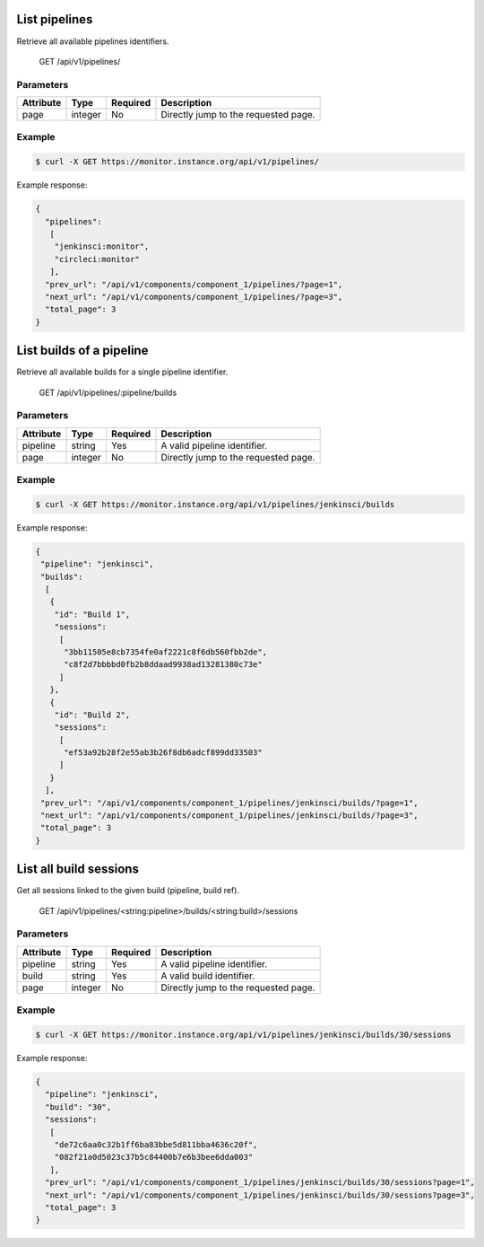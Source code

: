 .. SPDX-FileCopyrightText: 2021 Jean-Sébastien Dieu <jean-sebastien.dieu@cfm.fr>
..
.. SPDX-License-Identifier: MIT

List pipelines
--------------
Retrieve all available pipelines identifiers.

    GET /api/v1/pipelines/

Parameters
~~~~~~~~~~
+---------------+----------+----------+-----------------------------------------+
| Attribute     | Type     | Required |  Description                            |
+===============+==========+==========+=========================================+
| page          | integer  | No       | Directly jump to the requested page.    |
+---------------+----------+----------+-----------------------------------------+

Example
~~~~~~~
.. code-block:: bash

    $ curl -X GET https://monitor.instance.org/api/v1/pipelines/

Example response:

.. code-block:: json

   {
     "pipelines":
      [
       "jenkinsci:monitor",
       "circleci:monitor"
      ],
     "prev_url": "/api/v1/components/component_1/pipelines/?page=1",
     "next_url": "/api/v1/components/component_1/pipelines/?page=3",
     "total_page": 3
   }


List builds of a pipeline
-------------------------
Retrieve all available builds for a single pipeline identifier.

    GET /api/v1/pipelines/:pipeline/builds

Parameters
~~~~~~~~~~
+---------------+----------+----------+-----------------------------------------+
| Attribute     | Type     | Required |  Description                            |
+===============+==========+==========+=========================================+
| pipeline      | string   | Yes      | A valid pipeline identifier.            |
+---------------+----------+----------+-----------------------------------------+
| page          | integer  | No       | Directly jump to the requested page.    |
+---------------+----------+----------+-----------------------------------------+

Example
~~~~~~~
.. code-block:: bash

    $ curl -X GET https://monitor.instance.org/api/v1/pipelines/jenkinsci/builds

Example response:

.. code-block:: json

   {
    "pipeline": "jenkinsci",
    "builds":
     [
      {
       "id": "Build 1",
       "sessions":
        [
         "3bb11505e8cb7354fe0af2221c8f6db560fbb2de",
         "c8f2d7bbbbd0fb2b8ddaad9938ad13281380c73e"
        ]
      },
      {
       "id": "Build 2",
       "sessions":
        [
         "ef53a92b28f2e55ab3b26f8db6adcf899dd33503"
        ]
      }
     ],
    "prev_url": "/api/v1/components/component_1/pipelines/jenkinsci/builds/?page=1",
    "next_url": "/api/v1/components/component_1/pipelines/jenkinsci/builds/?page=3",
    "total_page": 3
   }

List all build sessions
-----------------------
Get all sessions linked to the given build (pipeline, build ref).

    GET /api/v1/pipelines/<string:pipeline>/builds/<string:build>/sessions

Parameters
~~~~~~~~~~
+------------------+----------+----------+-----------------------------------------+
| Attribute        | Type     | Required |  Description                            |
+==================+==========+==========+=========================================+
| pipeline         | string   | Yes      | A valid pipeline identifier.            |
+------------------+----------+----------+-----------------------------------------+
| build            | string   | Yes      | A valid build identifier.               |
+------------------+----------+----------+-----------------------------------------+
| page             | integer  | No       | Directly jump to the requested page.    |
+------------------+----------+----------+-----------------------------------------+


Example
~~~~~~~
.. code-block:: bash

    $ curl -X GET https://monitor.instance.org/api/v1/pipelines/jenkinsci/builds/30/sessions

Example response:

.. code-block:: json

   {
     "pipeline": "jenkinsci",
     "build": "30",
     "sessions":
      [
       "de72c6aa0c32b1ff6ba83bbe5d811bba4636c20f",
       "082f21a0d5023c37b5c84400b7e6b3bee6dda003"
      ],
     "prev_url": "/api/v1/components/component_1/pipelines/jenkinsci/builds/30/sessions?page=1",
     "next_url": "/api/v1/components/component_1/pipelines/jenkinsci/builds/30/sessions?page=3",
     "total_page": 3
   }
